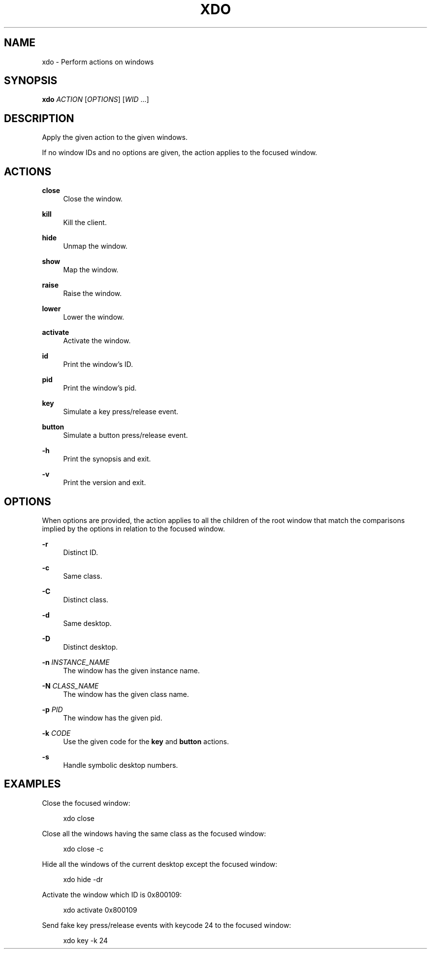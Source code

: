 '\" t
.\"     Title: xdo
.\"    Author: [FIXME: author] [see http://docbook.sf.net/el/author]
.\" Generator: DocBook XSL Stylesheets v1.78.1 <http://docbook.sf.net/>
.\"      Date: 09/15/2013
.\"    Manual: Xdo Manual
.\"    Source: Xdo 0.2
.\"  Language: English
.\"
.TH "XDO" "1" "09/15/2013" "Xdo 0\&.2" "Xdo Manual"
.\" -----------------------------------------------------------------
.\" * Define some portability stuff
.\" -----------------------------------------------------------------
.\" ~~~~~~~~~~~~~~~~~~~~~~~~~~~~~~~~~~~~~~~~~~~~~~~~~~~~~~~~~~~~~~~~~
.\" http://bugs.debian.org/507673
.\" http://lists.gnu.org/archive/html/groff/2009-02/msg00013.html
.\" ~~~~~~~~~~~~~~~~~~~~~~~~~~~~~~~~~~~~~~~~~~~~~~~~~~~~~~~~~~~~~~~~~
.ie \n(.g .ds Aq \(aq
.el       .ds Aq '
.\" -----------------------------------------------------------------
.\" * set default formatting
.\" -----------------------------------------------------------------
.\" disable hyphenation
.nh
.\" disable justification (adjust text to left margin only)
.ad l
.\" -----------------------------------------------------------------
.\" * MAIN CONTENT STARTS HERE *
.\" -----------------------------------------------------------------
.SH "NAME"
xdo \- Perform actions on windows
.SH "SYNOPSIS"
.sp
\fBxdo\fR \fIACTION\fR [\fIOPTIONS\fR] [\fIWID\fR \&...]
.SH "DESCRIPTION"
.sp
Apply the given action to the given windows\&.
.sp
If no window IDs and no options are given, the action applies to the focused window\&.
.SH "ACTIONS"
.PP
\fBclose\fR
.RS 4
Close the window\&.
.RE
.PP
\fBkill\fR
.RS 4
Kill the client\&.
.RE
.PP
\fBhide\fR
.RS 4
Unmap the window\&.
.RE
.PP
\fBshow\fR
.RS 4
Map the window\&.
.RE
.PP
\fBraise\fR
.RS 4
Raise the window\&.
.RE
.PP
\fBlower\fR
.RS 4
Lower the window\&.
.RE
.PP
\fBactivate\fR
.RS 4
Activate the window\&.
.RE
.PP
\fBid\fR
.RS 4
Print the window\(cqs ID\&.
.RE
.PP
\fBpid\fR
.RS 4
Print the window\(cqs pid\&.
.RE
.PP
\fBkey\fR
.RS 4
Simulate a key press/release event\&.
.RE
.PP
\fBbutton\fR
.RS 4
Simulate a button press/release event\&.
.RE
.PP
\fB\-h\fR
.RS 4
Print the synopsis and exit\&.
.RE
.PP
\fB\-v\fR
.RS 4
Print the version and exit\&.
.RE
.SH "OPTIONS"
.sp
When options are provided, the action applies to all the children of the root window that match the comparisons implied by the options in relation to the focused window\&.
.PP
\fB\-r\fR
.RS 4
Distinct ID\&.
.RE
.PP
\fB\-c\fR
.RS 4
Same class\&.
.RE
.PP
\fB\-C\fR
.RS 4
Distinct class\&.
.RE
.PP
\fB\-d\fR
.RS 4
Same desktop\&.
.RE
.PP
\fB\-D\fR
.RS 4
Distinct desktop\&.
.RE
.PP
\fB\-n\fR \fIINSTANCE_NAME\fR
.RS 4
The window has the given instance name\&.
.RE
.PP
\fB\-N\fR \fICLASS_NAME\fR
.RS 4
The window has the given class name\&.
.RE
.PP
\fB\-p\fR \fIPID\fR
.RS 4
The window has the given pid\&.
.RE
.PP
\fB\-k\fR \fICODE\fR
.RS 4
Use the given code for the
\fBkey\fR
and
\fBbutton\fR
actions\&.
.RE
.PP
\fB\-s\fR
.RS 4
Handle symbolic desktop numbers\&.
.RE
.SH "EXAMPLES"
.sp
Close the focused window:
.sp
.if n \{\
.RS 4
.\}
.nf
xdo close
.fi
.if n \{\
.RE
.\}
.sp
Close all the windows having the same class as the focused window:
.sp
.if n \{\
.RS 4
.\}
.nf
xdo close \-c
.fi
.if n \{\
.RE
.\}
.sp
Hide all the windows of the current desktop except the focused window:
.sp
.if n \{\
.RS 4
.\}
.nf
xdo hide \-dr
.fi
.if n \{\
.RE
.\}
.sp
Activate the window which ID is 0x800109:
.sp
.if n \{\
.RS 4
.\}
.nf
xdo activate 0x800109
.fi
.if n \{\
.RE
.\}
.sp
Send fake key press/release events with keycode 24 to the focused window:
.sp
.if n \{\
.RS 4
.\}
.nf
xdo key \-k 24
.fi
.if n \{\
.RE
.\}
